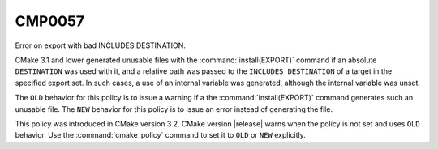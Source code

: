 CMP0057
-------

Error on export with bad INCLUDES DESTINATION.

CMake 3.1 and lower generated unusable files with the
:command:`install(EXPORT)` command if an absolute ``DESTINATION`` was used
with it, and a relative path was passed to the ``INCLUDES DESTINATION`` of a
target in the specified export set.  In such cases, a use of an internal
variable was generated, although the internal variable was unset.

The ``OLD`` behavior for this policy is to issue a warning if a the
:command:`install(EXPORT)` command generates such an unusable file.  The
``NEW`` behavior for this policy is to issue an error instead of generating
the file.

This policy was introduced in CMake version 3.2.
CMake version |release| warns when the policy is not set and uses
``OLD`` behavior.  Use the :command:`cmake_policy` command to set it to
``OLD`` or ``NEW`` explicitly.
